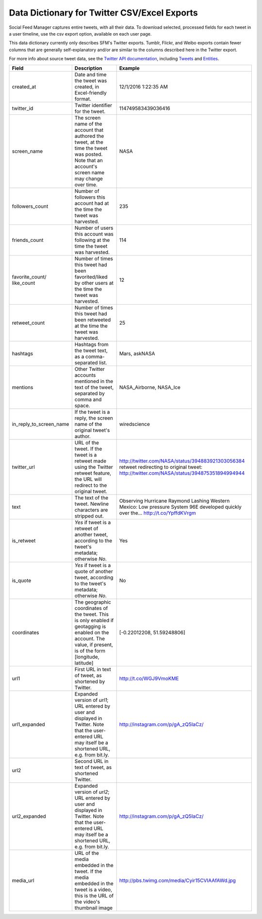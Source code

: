 ===============================================
 Data Dictionary for Twitter CSV/Excel Exports
===============================================

Social Feed Manager captures entire tweets, with all their data. To download selected, processed fields for each tweet in a user timeline, use the csv export option, available on each user page. 

This data dictionary currently only describes SFM's Twitter exports.  Tumblr, Flickr,
and Weibo exports contain fewer columns that are generally self-explanatory and/or are
similar to the columns described here in the Twitter export.

For more info about source tweet data, see the `Twitter API documentation <https://dev.twitter.com/docs>`_, including `Tweets <https://dev.twitter.com/docs/platform-objects/tweets>`_ and `Entities <https://dev.twitter.com/docs/platform-objects/entities>`_.

+-------------------------+-----------------------------------------------------+--------------------------------------------------+
| Field	                  | Description                                         | Example                                          |
|                         |                                                     |                                                  |
+=========================+=====================================================+==================================================+ 
| created_at              | Date and time the tweet was created, in             | 12/1/2016  1:22:35 AM                            | 
|                         | Excel-friendly format.                              |                                                  |
|                         |                                                     |                                                  |
+-------------------------+-----------------------------------------------------+--------------------------------------------------+
| twitter_id              | Twitter identifier for the tweet.                   | 114749583439036416                               |
|                         |                                                     |                                                  |
+-------------------------+-----------------------------------------------------+--------------------------------------------------+
| screen_name             | The screen name of the account that authored the    | NASA                                             |
|                         | tweet, at the time the tweet was posted.            |                                                  |
|                         | Note that an account's screen name may change over  |                                                  |
|                         | time.                                               |                                                  |
|                         |                                                     |                                                  |
+-------------------------+-----------------------------------------------------+--------------------------------------------------+
| followers_count         | Number of followers this account had at the time    | 235                                              |
|                         | the tweet was harvested.                            |                                                  | 
|                         |                                                     |                                                  |
+-------------------------+-----------------------------------------------------+--------------------------------------------------+
| friends_count           | Number of users this account was following at the   | 114                                              |
|                         | time the tweet was harvested.                       |                                                  |
|                         |                                                     |                                                  |
+-------------------------+-----------------------------------------------------+--------------------------------------------------+
| favorite_count/         | Number of times this tweet had been favorited/liked | 12                                               |
| like_count              | by other users at the time the tweet was harvested. |                                                  |
|                         |                                                     |                                                  |
+-------------------------+-----------------------------------------------------+--------------------------------------------------+
| retweet_count           | Number of times this tweet had been retweeted at    | 25                                               | 
|                         | the time the tweet was harvested.                   |                                                  | 
|                         |                                                     |                                                  |
+-------------------------+-----------------------------------------------------+--------------------------------------------------+
| hashtags                | Hashtags from the tweet                             | Mars, askNASA                                    |
|                         | text, as a comma-separated list.                    |                                                  |
|                         |                                                     |                                                  |
+-------------------------+-----------------------------------------------------+--------------------------------------------------+
| mentions                | Other Twitter accounts mentioned in the text of the | NASA_Airborne, NASA_Ice                          | 
|                         | tweet, separated by comma and space.                |                                                  | 
|                         |                                                     |                                                  |
+-------------------------+-----------------------------------------------------+--------------------------------------------------+
| in_reply_to_screen_name | If the tweet is a reply, the screen name of         | wiredscience                                     |
|                         | the original tweet's author.                        |                                                  | 
|                         |                                                     |                                                  |
+-------------------------+-----------------------------------------------------+--------------------------------------------------+
| twitter_url             | URL of the tweet. If the tweet is a retweet made    | http://twitter.com/NASA/status/394883921303056384|
|                         | using the Twitter retweet feature, the URL will     | retweet redirecting to original tweet:           | 
|                         | redirect to the original tweet.                     | http://twitter.com/NASA/status/394875351894994944|
|                         |                                                     |                                                  |
+-------------------------+-----------------------------------------------------+--------------------------------------------------+
| text                    | The text of the tweet.  Newline characters are      | Observing Hurricane Raymond Lashing Western      | 
|                         | stripped out.                                       | Mexico: Low pressure System 96E developed quickly|
|                         |                                                     | over the... http://t.co/YpffdKVrgm               |
|                         |                                                     |                                                  |
+-------------------------+-----------------------------------------------------+--------------------------------------------------+
| is_retweet              | `Yes` if tweet is a retweet of another tweet,       | Yes                                              | 
|                         | according to the tweet's metadata; otherwise `No`.  |                                                  |
|                         |                                                     |                                                  |
+-------------------------+-----------------------------------------------------+--------------------------------------------------+
| is_quote                | `Yes` if tweet is a quote of another tweet,         | No                                               | 
|                         | according to the tweet's metadata; otherwise `No`.  |                                                  |
|                         |                                                     |                                                  |
+-------------------------+-----------------------------------------------------+--------------------------------------------------+
| coordinates             | The geographic coordinates of the tweet.  This is   | [-0.22012208, 51.59248806]                       | 
|                         | only enabled if geotagging is enabled on the        |                                                  |
|                         | account.  The value, if present, is of the form     |                                                  |
|                         | [longitude, latitude]                               |                                                  |
+-------------------------+-----------------------------------------------------+--------------------------------------------------+
| url1                    | First URL in text of tweet, as shortened by         | http://t.co/WGJ9VmoKME                           |
|                         | Twitter.                                            |                                                  |
|                         |                                                     |                                                  |
+-------------------------+-----------------------------------------------------+--------------------------------------------------+
| url1_expanded           | Expanded version of `url1`; URL entered by user and | http://instagram.com/p/gA_zQ5IaCz/               |
|                         | displayed in Twitter. Note that the user-entered    |                                                  |
|                         | URL may itself be a shortened URL,                  |                                                  |
|                         | e.g. from bit.ly.                                   |                                                  |
|                         |                                                     |                                                  |
+-------------------------+-----------------------------------------------------+--------------------------------------------------+
| url2                    | Second URL in text of tweet, as shortened           |                                                  |
|                         | Twitter.                                            |                                                  |
|                         |                                                     |                                                  |
+-------------------------+-----------------------------------------------------+--------------------------------------------------+
| url2_expanded           | Expanded version of `url2`; URL entered by user and | http://instagram.com/p/gA_zQ5IaCz/               |
|                         | displayed in Twitter. Note that the user-entered    |                                                  |
|                         | URL may itself be a shortened URL,                  |                                                  |
|                         | e.g. from bit.ly.                                   |                                                  |
|                         |                                                     |                                                  |
+-------------------------+-----------------------------------------------------+--------------------------------------------------+
| media_url               | URL of the media embedded in the tweet.  If the     | http://pbs.twimg.com/media/Cyir15CVIAAfAWd.jpg   |
|                         | media embedded in the tweet is a video, this is     |                                                  |
|                         | the URL of the video's thumbnail image              |                                                  |
|                         |                                                     |                                                  |
+-------------------------+-----------------------------------------------------+--------------------------------------------------+ 

